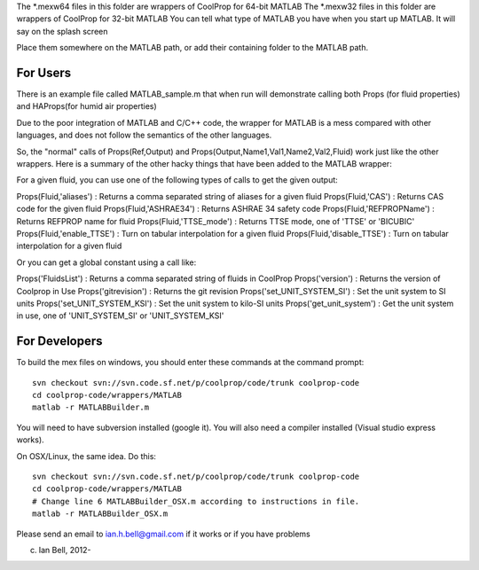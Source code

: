 The *.mexw64 files in this folder are wrappers of CoolProp for 64-bit MATLAB
The *.mexw32 files in this folder are wrappers of CoolProp for 32-bit MATLAB
You can tell what type of MATLAB you have when you start up MATLAB.  It will say on the splash screen

Place them somewhere on the MATLAB path, or add their containing folder to the MATLAB path.

For Users
=========
There is an example file called MATLAB_sample.m that when run will demonstrate calling both
Props (for fluid properties) and HAProps(for humid air properties)

Due to the poor integration of MATLAB and C/C++ code, the wrapper for MATLAB is 
a mess compared with other languages, and does not follow the 
semantics of the other languages.

So, the "normal" calls of Props(Ref,Output) and Props(Output,Name1,Val1,Name2,Val2,Fluid)
work just like the other wrappers.  Here is a summary of the other hacky things
that have been added to the MATLAB wrapper:

For a given fluid, you can use one of the following types of calls to get the given output:

Props(Fluid,'aliases') : Returns a comma separated string of aliases for a given fluid
Props(Fluid,'CAS') : Returns CAS code for the given fluid
Props(Fluid,'ASHRAE34') : Returns ASHRAE 34 safety code
Props(Fluid,'REFPROPName') : Returns REFPROP name for fluid
Props(Fluid,'TTSE_mode') : Returns TTSE mode, one of 'TTSE' or 'BICUBIC'
Props(Fluid,'enable_TTSE') : Turn on tabular interpolation for a given fluid
Props(Fluid,'disable_TTSE') : Turn on tabular interpolation for a given fluid

Or you can get a global constant using a call like:

Props('FluidsList') : Returns a comma separated string of fluids in CoolProp
Props('version') : Returns the version of Coolprop in Use
Props('gitrevision') : Returns the git revision
Props('set_UNIT_SYSTEM_SI') : Set the unit system to SI units
Props('set_UNIT_SYSTEM_KSI') : Set the unit system to kilo-SI units
Props('get_unit_system') : Get the unit system in use, one of 'UNIT_SYSTEM_SI' or 'UNIT_SYSTEM_KSI'

For Developers
==============
To build the mex files on windows, you should enter these commands at the command prompt::

    svn checkout svn://svn.code.sf.net/p/coolprop/code/trunk coolprop-code
    cd coolprop-code/wrappers/MATLAB
    matlab -r MATLABBuilder.m

You will need to have subversion installed (google it).  You will also need a compiler installed (Visual studio express works).

On OSX/Linux, the same idea.  Do this::

    svn checkout svn://svn.code.sf.net/p/coolprop/code/trunk coolprop-code
    cd coolprop-code/wrappers/MATLAB
    # Change line 6 MATLABBuilder_OSX.m according to instructions in file.
    matlab -r MATLABBuilder_OSX.m

Please send an email to ian.h.bell@gmail.com if it works or if you have problems

(c) Ian Bell, 2012-